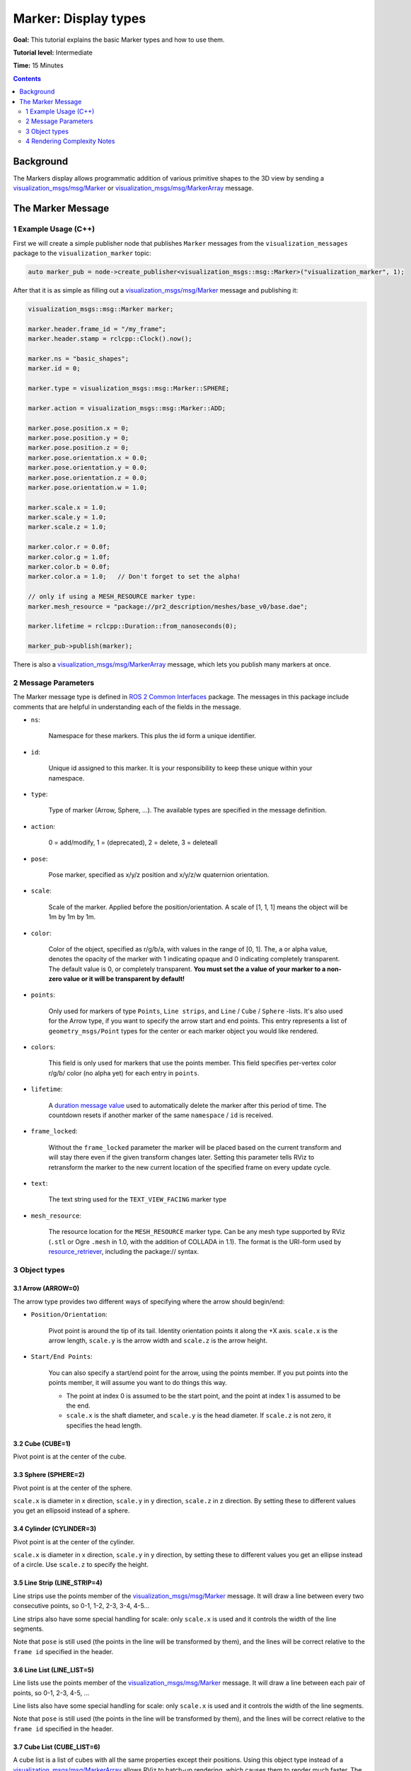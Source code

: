 Marker: Display types
=====================

**Goal:** This tutorial explains the basic Marker types and how to use them.

**Tutorial level:** Intermediate

**Time:** 15 Minutes

.. contents:: Contents
   :depth: 2
   :local:


Background
----------
The Markers display allows programmatic addition of various primitive shapes to the 3D view by sending a
`visualization_msgs/msg/Marker <https://github.com/ros2/common_interfaces/blob/{DISTRO}/visualization_msgs/msg/Marker.msg>`_ or
`visualization_msgs/msg/MarkerArray <https://github.com/ros2/common_interfaces/blob/{DISTRO}/visualization_msgs/msg/MarkerArray.msg>`_ message.

.. image:: images/marker_overview.png

..
    This is a comment, the next line will be added to the file once the Markers-Sending-Basic-Shapes-CPP is merged to point to the start of the tutorial series.
    The :doc:`Marker: Sending Basic Shapes <../Markers-Sending-Basic-Shapes-CPP/Markers-Sending-Basic-Shapes-CPP>` that tutorial begins a series of tutorials on sending markers.

The Marker Message
------------------
1 Example Usage (C++)
^^^^^^^^^^^^^^^^^^^^^
First we will create a simple publisher node that publishes ``Marker`` messages from the ``visualization_messages`` package to the ``visualization_marker`` topic:

.. code-block:: C++

    auto marker_pub = node->create_publisher<visualization_msgs::msg::Marker>("visualization_marker", 1);

After that it is as simple as filling out a `visualization_msgs/msg/Marker <https://github.com/ros2/common_interfaces/blob/{DISTRO}/visualization_msgs/msg/Marker.msg>`_
message and publishing it:

.. code-block:: C++

    visualization_msgs::msg::Marker marker;

    marker.header.frame_id = "/my_frame";
    marker.header.stamp = rclcpp::Clock().now();

    marker.ns = "basic_shapes";
    marker.id = 0;

    marker.type = visualization_msgs::msg::Marker::SPHERE;

    marker.action = visualization_msgs::msg::Marker::ADD;

    marker.pose.position.x = 0;
    marker.pose.position.y = 0;
    marker.pose.position.z = 0;
    marker.pose.orientation.x = 0.0;
    marker.pose.orientation.y = 0.0;
    marker.pose.orientation.z = 0.0;
    marker.pose.orientation.w = 1.0;

    marker.scale.x = 1.0;
    marker.scale.y = 1.0;
    marker.scale.z = 1.0;

    marker.color.r = 0.0f;
    marker.color.g = 1.0f;
    marker.color.b = 0.0f;
    marker.color.a = 1.0;   // Don't forget to set the alpha!

    // only if using a MESH_RESOURCE marker type:
    marker.mesh_resource = "package://pr2_description/meshes/base_v0/base.dae";

    marker.lifetime = rclcpp::Duration::from_nanoseconds(0);

    marker_pub->publish(marker);

There is also a `visualization_msgs/msg/MarkerArray <https://github.com/ros2/common_interfaces/blob/{DISTRO}/visualization_msgs/msg/MarkerArray.msg>`_ message, which lets you publish many markers at once.

2 Message Parameters
^^^^^^^^^^^^^^^^^^^^

The Marker message type is defined in `ROS 2 Common Interfaces <https://github.com/ros2/common_interfaces/tree/{DISTRO}/visualization_msgs/msg>`_ package.
The messages in this package include comments that are helpful in understanding each of the fields in the message.

* ``ns``:

    Namespace for these markers. This plus the id form a unique identifier.

* ``id``:

    Unique id assigned to this marker. It is your responsibility to keep these unique within your namespace.

* ``type``:

    Type of marker (Arrow, Sphere, ...). The available types are specified in the message definition.

* ``action``:

    0 = add/modify, 1 = (deprecated), 2 = delete, 3 = deleteall

* ``pose``:

    Pose marker, specified as x/y/z position and x/y/z/w quaternion orientation.

* ``scale``:

    Scale of the marker. Applied before the position/orientation. A scale of [1, 1, 1] means the object will be 1m by 1m by 1m.

* ``color``:

    Color of the object, specified as r/g/b/a, with values in the range of [0, 1]. The, ``a`` or alpha value, denotes the opacity of the marker with 1 indicating opaque and 0 indicating completely transparent. The default value is 0, or completely transparent. **You must set the a value of your marker to a non-zero value or it will be transparent by default!**

* ``points``:

    Only used for markers of type ``Points``, ``Line strips``, and ``Line`` / ``Cube`` / ``Sphere`` -lists.
    It's also used for the Arrow type, if you want to specify the arrow start and end points.
    This entry represents a list of ``geometry_msgs/Point`` types for the center or each marker object you would like rendered.

* ``colors``:

    This field is only used for markers that use the points member. This field specifies per-vertex color r/g/b/ color  (no alpha yet) for each entry in ``points``.

* ``lifetime``:

    A `duration message value <https://docs.ros.org/en/ros2_packages/{DISTRO}/api/builtin_interfaces/interfaces/msg/Duration.html>`_ used to automatically delete the marker after this period of time.
    The countdown resets if another marker of the same ``namespace`` / ``id`` is received.

* ``frame_locked``:

    Without the ``frame_locked`` parameter the marker will be placed based on the current transform and will stay there even if the given transform changes later.
    Setting this parameter tells RViz to retransform the marker to the new current location of the specified frame on every update cycle.

* ``text``:

    The text string used for the ``TEXT_VIEW_FACING`` marker type

* ``mesh_resource``:

    The resource location for the ``MESH_RESOURCE`` marker type. Can be any mesh type supported by RViz (``.stl`` or Ogre ``.mesh`` in 1.0, with the addition of COLLADA in 1.1).
    The format is the URI-form used by `resource_retriever <https://github.com/ros/resource_retriever/tree/{DISTRO}>`_, including the package:// syntax.

3 Object types
^^^^^^^^^^^^^^

.. _RVizMarkerObjectTypes:

3.1 Arrow (ARROW=0)
~~~~~~~~~~~~~~~~~~~

.. image:: images/ArrowMarker.png

The arrow type provides two different ways of specifying where the arrow should begin/end:

* ``Position/Orientation``:

    Pivot point is around the tip of its tail. Identity orientation points it along the +X axis. ``scale.x`` is the arrow length, ``scale.y`` is the arrow width and ``scale.z`` is the arrow height.

* ``Start/End Points``:

    You can also specify a start/end point for the arrow, using the points member. If you put points into the points member, it will assume you want to do things this way.

    * The point at index 0 is assumed to be the start point, and the point at index 1 is assumed to be the end.
    * ``scale.x`` is the shaft diameter, and ``scale.y`` is the head diameter. If ``scale.z`` is not zero, it specifies the head length.

3.2 Cube (CUBE=1)
~~~~~~~~~~~~~~~~~

.. image:: images/CubeMarker.png

Pivot point is at the center of the cube.

3.3 Sphere (SPHERE=2)
~~~~~~~~~~~~~~~~~~~~~

.. image:: images/SphereMarker.png

Pivot point is at the center of the sphere.

``scale.x`` is diameter in x direction, ``scale.y`` in y direction, ``scale.z`` in z direction.
By setting these to different values you get an ellipsoid instead of a sphere.

3.4 Cylinder (CYLINDER=3)
~~~~~~~~~~~~~~~~~~~~~~~~~

.. image:: images/CylinderMarker.png

Pivot point is at the center of the cylinder.

``scale.x`` is diameter in x direction, ``scale.y`` in y direction, by setting these to different values you get an ellipse instead of a circle.
Use ``scale.z`` to specify the height.

3.5 Line Strip (LINE_STRIP=4)
~~~~~~~~~~~~~~~~~~~~~~~~~~~~~

.. image:: images/LineStripMarker.png

Line strips use the points member of the `visualization_msgs/msg/Marker <https://github.com/ros2/common_interfaces/blob/{DISTRO}/visualization_msgs/msg/Marker.msg>`_ message.
It will draw a line between every two consecutive points, so 0-1, 1-2, 2-3, 3-4, 4-5...

Line strips also have some special handling for scale: only ``scale.x`` is used and it controls the width of the line segments.

Note that ``pose`` is still used (the points in the line will be transformed by them), and the lines will be correct relative to the ``frame id`` specified in the header.

3.6 Line List (LINE_LIST=5)
~~~~~~~~~~~~~~~~~~~~~~~~~~~

.. image:: images/LineListMarker.png

Line lists use the points member of the `visualization_msgs/msg/Marker <https://github.com/ros2/common_interfaces/blob/{DISTRO}/visualization_msgs/msg/Marker.msg>`_ message. It will draw a line between each pair of points, so 0-1, 2-3, 4-5, ...

Line lists also have some special handling for scale: only ``scale.x`` is used and it controls the width of the line segments.

Note that ``pose`` is still used (the points in the line will be transformed by them), and the lines will be correct relative to the ``frame id`` specified in the header.

3.7 Cube List (CUBE_LIST=6)
~~~~~~~~~~~~~~~~~~~~~~~~~~~

.. image:: images/CubeListMarker.png

A cube list is a list of cubes with all the same properties except their positions.
Using this object type instead of a `visualization_msgs/msg/MarkerArray <https://github.com/ros2/common_interfaces/blob/{DISTRO}/visualization_msgs/msg/MarkerArray.msg>`_ allows RViz to batch-up rendering,
which causes them to render much faster.
The caveat is that they all must have the same scale.

The ``points`` member of the `visualization_msgs/msg/Marker <https://github.com/ros2/common_interfaces/blob/{DISTRO}/visualization_msgs/msg/Marker.msg>`_ message is used for the position of each cube.

3.8 Sphere List (SPHERE_LIST=7)
~~~~~~~~~~~~~~~~~~~~~~~~~~~~~~~

.. image:: images/SphereListMarker.png

A sphere list is a list of spheres with all the same properties except their positions.
Using this object type instead of a `visualization_msgs/msg/MarkerArray <https://github.com/ros2/common_interfaces/blob/{DISTRO}/visualization_msgs/msg/MarkerArray.msg>`_ allows RViz to batch-up rendering,
which causes them to render much faster.
The caveat is that they all must have the same scale.

The ``points`` member of the `visualization_msgs/msg/Marker <https://github.com/ros2/common_interfaces/blob/{DISTRO}/visualization_msgs/msg/Marker.msg>`_ message is used for the position of each sphere.

Note that ``pose`` is still used (the ``points`` in the line will be transformed by them), and the lines will be correct relative to the ``frame id`` specified in the header.

3.9 Points (POINTS=8)
~~~~~~~~~~~~~~~~~~~~~

.. image:: images/PointsMarker.png

Uses the ``points`` member of the `visualization_msgs/msg/Marker <https://github.com/ros2/common_interfaces/blob/{DISTRO}/visualization_msgs/msg/Marker.msg>`_ message.

``Points`` have some special handling for scale: ``scale.x`` is point width, ``scale.y`` is point height

Note that ``pose`` is still used (the ``points`` in the line will be transformed by them), and the lines will be correct relative to the ``frame id`` specified in the header.

3.10 View-Oriented Text (TEXT_VIEW_FACING=9)
~~~~~~~~~~~~~~~~~~~~~~~~~~~~~~~~~~~~~~~~~~~~

.. image:: images/text_view_facing_marker.png

This marker displays text in a 3D spot in the world.
The text always appears oriented correctly for the RViZ user to see the included text. Uses the ``text`` field in the marker.

Only ``scale.z`` is used. ``scale.z`` specifies the height of an uppercase "A".

3.11 Mesh Resource (MESH_RESOURCE=10)
~~~~~~~~~~~~~~~~~~~~~~~~~~~~~~~~~~~~~

.. image:: images/mesh_resource_marker.png

Uses the ``mesh_resource`` field in the marker.
Can be any mesh type supported by RViz (binary ``.stl`` or Ogre ``.mesh`` in 1.0, with the addition of COLLADA (``.dae``) in 1.1).
The format is the URI-form used by `resource_retriever <https://github.com/ros/resource_retriever/tree/{DISTRO}>`_, including the ``package://`` syntax.

An example of a mesh an its use is:

.. code-block:: C++

    marker.type = visualization_msgs::Marker::MESH_RESOURCE;
    marker.mesh_resource = "package://pr2_description/meshes/base_v0/base.dae";

Scale on a mesh is relative.
A scale of (1.0, 1.0, 1.0) means the mesh will display as the exact size specified in the mesh file.
A scale of (1.0, 1.0, 2.0) means the mesh will show up twice as tall, but the same width/depth.

If the ``mesh_use_embedded_materials`` flag is set to true and the mesh is of a type which supports embedded materials (such as COLLADA),
the material defined in that file will be used instead of the color defined in the marker.

Since version [1.8], even when ``mesh_use_embedded_materials`` is true,
if the marker ``color`` is set to anything other than ``r=0``, ``g=0``, ``b=0``, ``a=0`` the marker ``color`` and ``alpha`` will be used to tint the mesh with the embedded material.

3.12 Triangle List (TRIANGLE_LIST=11)
~~~~~~~~~~~~~~~~~~~~~~~~~~~~~~~~~~~~~

.. image:: images/triangle_list_marker.png

Uses the points and optionally colors members.
Every set of 3 points is treated as a triangle, so indices 0-1-2, 3-4-5, etc.

Note that ``pose`` and ``scale`` are still used (the points in the line will be transformed by them),
and the lines will be correct relative to the ``frame id`` specified in the header.

4 Rendering Complexity Notes
^^^^^^^^^^^^^^^^^^^^^^^^^^^^
A single marker is always less expensive to render than many markers.
For example, a single cube list can handle thousands of cubes, where we will not be able to render thousands of individual cube markers.
